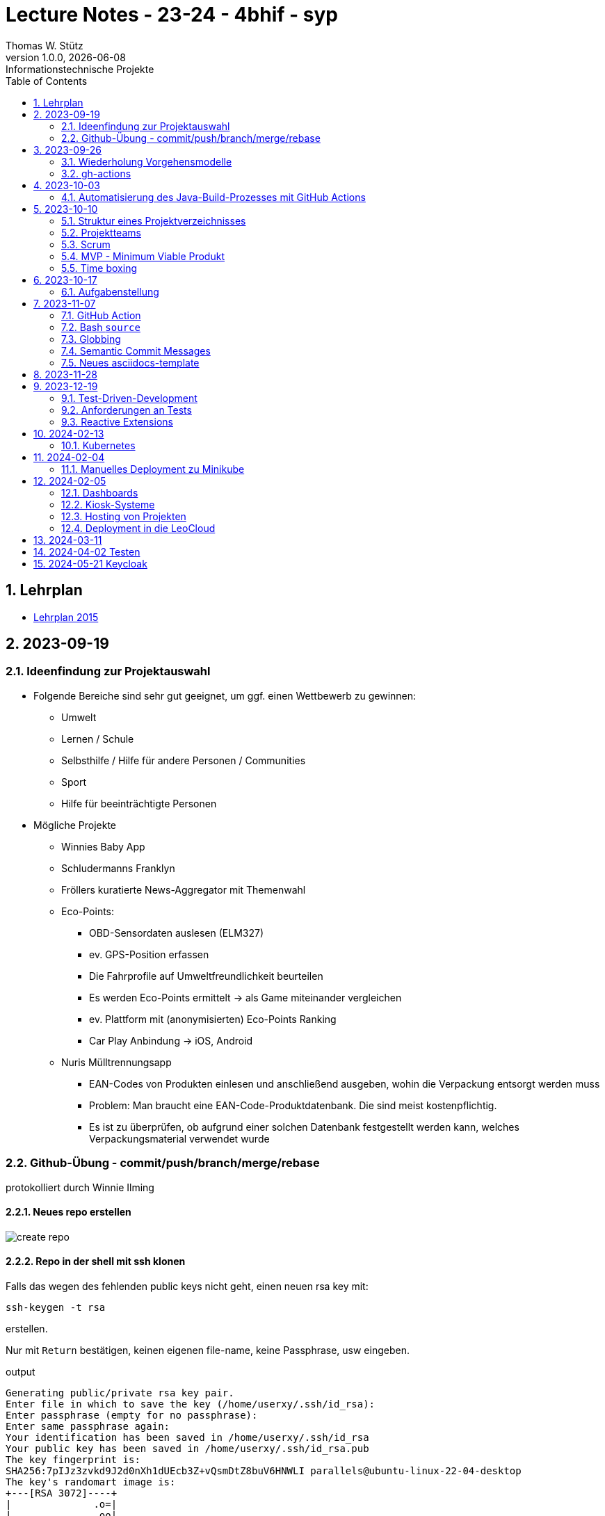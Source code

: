 = Lecture Notes - 23-24 - 4bhif - syp
Thomas W. Stütz
1.0.0, {docdate}: Informationstechnische Projekte
ifndef::imagesdir[:imagesdir: images]
//:toc-placement!:  // prevents the generation of the doc at this position, so it can be printed afterwards
:sourcedir: ../src/main/java
:icons: font
:sectnums:    // Nummerierung der Überschriften / section numbering
:toc: left
:experimental:

//Need this blank line after ifdef, don't know why...
ifdef::backend-html5[]

// print the toc here (not at the default position)
//toc::[]


== Lehrplan

* https://www.ris.bka.gv.at/Dokumente/Bundesnormen/NOR40237792/NOR40237792.pdf[Lehrplan 2015^]

// https://api.abc.berufsbildendeschulen.at/uploads/Lehrplaene_der_Hoeheren_technischen_und_gewerblichen_Lehranstalten_2015_Stand_14_09_2021_a028f44eda.pdf

// https://www.abc.berufsbildendeschulen.at/downloads/lehrplaene-technische-gewerbliche-und-kunstgewerbliche-schulen






== 2023-09-19

=== Ideenfindung zur Projektauswahl

* Folgende Bereiche sind sehr gut geeignet, um ggf. einen Wettbewerb zu gewinnen:

** Umwelt
** Lernen / Schule
** Selbsthilfe / Hilfe für andere Personen / Communities
** Sport
** Hilfe für beeinträchtigte Personen

* Mögliche Projekte

** Winnies Baby App
** Schludermanns Franklyn
** Fröllers kuratierte News-Aggregator mit Themenwahl
** Eco-Points:
*** OBD-Sensordaten auslesen (ELM327)
*** ev. GPS-Position erfassen
*** Die Fahrprofile auf Umweltfreundlichkeit beurteilen
*** Es werden Eco-Points ermittelt -> als Game miteinander vergleichen
*** ev. Plattform mit (anonymisierten) Eco-Points Ranking
*** Car Play Anbindung -> iOS, Android
** Nuris Mülltrennungsapp
*** EAN-Codes von Produkten einlesen und anschließend ausgeben, wohin die Verpackung entsorgt werden muss
*** Problem: Man braucht eine EAN-Code-Produktdatenbank. Die sind meist kostenpflichtig.
*** Es ist zu überprüfen, ob aufgrund einer solchen Datenbank festgestellt werden kann, welches Verpackungsmaterial verwendet wurde

=== Github-Übung - commit/push/branch/merge/rebase
protokolliert durch Winnie Ilming

==== Neues repo erstellen

image::create-repo.png[]

==== Repo in der shell mit ssh klonen

Falls das wegen des fehlenden public keys nicht geht, einen neuen rsa key mit:

[source, bash]
----
ssh-keygen -t rsa
----

erstellen.

Nur mit kbd:[Return] bestätigen, keinen eigenen file-name, keine Passphrase, usw eingeben.

.output
----
Generating public/private rsa key pair.
Enter file in which to save the key (/home/userxy/.ssh/id_rsa):
Enter passphrase (empty for no passphrase):
Enter same passphrase again:
Your identification has been saved in /home/userxy/.ssh/id_rsa
Your public key has been saved in /home/userxy/.ssh/id_rsa.pub
The key fingerprint is:
SHA256:7pIJz3zvkd9J2d0nXh1dUEcb3Z+vQsmDtZ8buV6HNWLI parallels@ubuntu-linux-22-04-desktop
The key's randomart image is:
+---[RSA 3072]----+
|              .o=|
|        .      oo|
|                =|
|            ...+=|
|        S    +O+o|
|    .  .  ..oE**=|
|     = o. .  o+*O|
|      B..  o +=+o|
|       o.oo . =o.|
+----[SHA256]-----+
----

* im Browser auf github.com rechts oben mit rechter Maustaste auf Icon klicken
* Settings
* SSH und GPG keys
* kbd:[New SSH key]
** Titel eintragen: zB my-ssh-key
** Mit copy-paste den Inhalt des public-keys (`id_rsa.pub`) in das Textfeld einfügen



image::add-key.png[]

image::add-new-ssh-key.png[]


==== Benutzerdaten zu git hinzufügen

[source, bash]
----
git config --global user.name [username]
----

die primary Email in github durch settings > emails herausfinden und in

[source, bash]
----
git config --global user.email [email]
----
einsetzen

==== Java Projekt erstellen

In dem geklonten projekt ein neues maven projekt erstellen

image::create-project.png[]

als group die umgekehrte Firmendomäne eingeben, in diesem Fall `at.htlleonding` (Leider sind keine Bindestriche erlaubt).

==== Eine Änderung im Projekt durchführen
* Eine neue README File erstellen und dann das Projekt committen mit der message "Initial commit"
* Das repo pushen
* Einen Partner in sein Projekt einladen
* mit intellij die pom.xml als projekt öffnen
* nachdem der Partner jetzt einen commit gepusht hat, kann man mit git pull das lokale repository updaten


==== Git Befehle (merge conflicts)
bei merge conflicts mit rebase lösen

[source, bash]
----
git pull --rebase
----

oder mit merge

[source, bash]
----
git pull --no-rebase
----
falls noch nicht committed wurde, kann durch
[source, bash]
----
git stash
----
die momentane Arbeit in einem eigenen Bereich verborgen werden um sie nach dem erfolgreichen Pull mit
[source, bash]
----
git stash pop
----

wieder in die Codebasis zu integrieren.

==== Feature Branches

einen branch erstellen mit

[source, bash]
----
git branch [branchname]
----
oder erstellen und gleich wechseln
[source, bash]
----
git checkout -b [branchname]
----
einen Branch wechseln
[source, bash]
----
git switch [branchname]
----

Bei Arbeiten auf einem feature branch immer wieder mit
[source, bash]
----
git (merge/rebase) main
----
den aktuellen stand des main branches auf den feature branch bringen

Wenn das Feature fertig gebaut wurde, muss der Branch wieder mit dem main branch gemerged werden. Dies kann durch manuelles mergen oder durch einen pull request stattfinden.

== 2023-09-26

=== Wiederholung Vorgehensmodelle

=== gh-actions

* https://www.scrum.org/learning-series/what-is-scrum[What is Scrum?^]
* https://devops.com/documentation-as-code-a-game-changer-for-devops-teams/
* https://dzone.com/articles/the-complete-introduction-to-cicd-1
* https://docs.github.com/en/actions/quickstart

image::folder-for-gh-actions.png[]

* jobs sind eine eigene Maschine
* jeder Job kann mehrere Steps ausführen
* jeder Step kann gh-sctions ausführen oder shell-Kommandos

[source,yaml]
----
name: GitHub Actions Demo
run-name: ${{ github.actor }} is testing out GitHub Actions 🚀
on: [push]
jobs:
  demo:
    runs-on: ubuntu-latest
    steps:
      - run: echo "🎉 The job was automatically triggered by a ${{ github.event_name }} event."
      - run: echo "🐧 This job is now running on a ${{ runner.os }} server hosted by GitHub!"
      - run: echo "🔎 The name of your branch is ${{ github.ref }} and your repository is ${{ github.repository }}."
      - name: Check out repository code
        uses: actions/checkout@v4
      - run: echo "💡 The ${{ github.repository }} repository has been cloned to the runner."
      - run: echo "🖥️ The workflow is now ready to test your code on the runner."
      - name: List files in the repository
        run: |
          ls ${{ github.workspace }}
          pwd
      - run: echo "🍏 This job's status is ${{ job.status }}."
----

==== Setup Java

* https://github.com/actions/setup-java

[source,yaml]
----
- uses: actions/setup-java@v3
  with:
    distribution: 'temurin' # See 'Supported distributions' for available options
    java-version: '17'
- run: java --version
----

==== Hausübung

* im Mikroprojekt eine gh-actions-pipeline erstellen, die eine Java Applikation baut und startet und "Hello World" ausgibt.


== 2023-10-03
Autor: Al Desoky

=== Automatisierung des Java-Build-Prozesses mit GitHub Actions

==== Ein Maven-Build-Prozess ausführen

 name: Build with Maven
        run: |
          mvn -B -DskipTests clean package
        working-directory: backend

* Dieser Codeabschnitt führt den Maven-Befehl aus, um ein Java-Projekt im Verzeichnis "backend" zu kompilieren und ein ausführbares Paket zu erstellen. Dabei werden Tests übersprungen *(-DskipTests)*, und der Befehl wird im Batch-Modus *(-B)* ausgeführt, ohne Benutzereingaben zu erwarten.

==== Maven cachen

 uses: actions/setup-java@v3
    with:
      distribution: 'temurin'
      cache: 'maven'
      java-version: '17'

* Hier haben wir die Maven-Abhängigkeiten gecached, um die Build-Zeit zu verkürzen und die Netzwerkbelastung zu reduzieren.

==== Den Inhalt des "target"-Verzeichnisses im "backend" auflisten

     name: list Folder Content
            run: |
            ls -l target
            working-directory: backend

* Dieser Codeabschnitt listet den Inhalt des "target"-Verzeichnisses auf, um zu überprüfen, ob das ausführbare Paket erstellt wurde.


== 2023-10-10

=== Struktur eines Projektverzeichnisses

[plantuml,dirtree]
----
@startsalt
{
{T
+ project-root
++ asciidocs (docs))
++ backend
++ frontend
++ k8s
}
}
@endsalt
----


=== Projektteams

[cols="50%,50%"]
|===
|Team |Members

|Winnies Baby App
a|
* Ilming Winnie
* Gruber Moritz
* Sonnleitner Lukas
* Berg Bajtik

|Schludermann Franklyn
a|
* Schludermann Julian
* Aichinger Tobias
* Cvijic Luka
* Schnalzenberger Arwed

|Fröllers kuratierte News-Aggregator mit Themenwahl
a|
* Fröller Felix
* Lehner David
* Nikolaus Alexander
* Cao Anton

|Eco-Points
a|
* Nestle Linus
* Salkovic Armin
* Daxlinger Oliver
* Al Desoky Abdullah
* Mali Laurent


|Nuris Mülltrennungsapp
a|
* Nurceski Said
* Balazs Balint
* Seifried Erik
* Breinesberger Markus

|===

=== Scrum

image::scrum-overview.png[]

https://www.scrum.org/resources/blog/scrum-auf-einem-blick-scrum-11-schritten-erklart[Quelle: scrum^]

=== MVP - Minimum Viable Produkt

* A minimum viable product (MVP) is a version of a product with just enough features to be usable by early customers who can then provide feedback for future product development. https://en.wikipedia.org/wiki/Minimum_viable_product[wikipedia^]

* https://www.agile-academy.com/de/product-owner/das-mvp-im-scrum/

image::https://www.agile-academy.com/media/pages/product-owner/das-mvp-im-scrum/66ffbfe1fa-1696599979/das-mvp-in-scrum-min-900x.webp[]


=== Time boxing

Timeboxing is a time management technique used in Scrum and Agile project management, where specific tasks are allocated fixed and realistic deadlines. This ensures efficient use of time to complete them within the defined periods, ranging from minutes to weeks or months based on task complexity. https://timeular.com/blog/timeboxing/[Timeboxing: Definition, Benefits, and How It Works^]


== 2023-10-17

=== Aufgabenstellung

* Quarkus packagen zu jar-File -> mit script
* mit docker push in das github package pushen

==  2023-11-07

=== GitHub Action

==== Jobs vs. Steps

Der Unterschied zwischen Jobs und Steps ist, dass Jobs gleichzeitig ablaufen und Steps hintereinander.

==== GitHub Runner

In der Cloud läuft eine virtuelle Maschine mit dem angegebenen Betriebssystem.

Das OS für den Runner kann wie folgt angegeben werden:

----
runs-on: ${{OS}}
----

Beispielsweise kann man `ubuntu-latest` verwenden.

==== Checkout

----
- uses: actions/checkout@v6
----

Dieser Befehlt kopiert alle Dateien/Ordner aus dem weiter oben angegebenen Branch des Repositorys in die virtuelle Maschine auf der die Action ausgeführt wird.

=== Bash `source`

Der `source`-Command liest und führt Befehle aus der Datei aus, die als Argument in der aktuellen Shell-Umgebung angegeben ist.
Es ist nützlich, um Funktionen, Variablen und Konfigurationsdateien in Shell-Skripte zu laden.

==== Syntax

[source,bash]
----
source filename [arguments]
----

==== Der Unterschied zwischen `./` und `source`

* `./script` führt das Skript als ausführbare Datei aus und startet eine neue Shell, um es auszuführen.
* `source script` liest und führt Befehle aus der Datei `script` in der aktuellen Shell-Umgebung aus.

=== Globbing

`\\**/*.adoc` ist ein sogenannter "Globbing-Ausdruck", der verwendet wird, um alle Dateien mit der Erweiterung ".adoc" in beliebigen Unterverzeichnissen eines Verzeichnisses zu erfassen.
Das "\**" repräsentiert "null oder mehr Verzeichnisse", und "*.adoc" steht für alle Dateinamen, die mit irgendetwas beginnen und mit ".adoc" enden.

=== Semantic Commit Messages

https://gist.github.com/joshbuchea/6f47e86d2510bce28f8e7f42ae84c716

bump ... increase version of library, ...


=== Neues asciidocs-template

https://github.com/htl-leonding-college/asciidoctor-html-template


== 2023-11-28

* https://google.github.io/styleguide/javaguide.html[Google Style Guide^]

* Asciidoctor Preamble

[source,asciidoc]
----
 = 4bhif - SEW - 1.Leistungsfeststellung
 :icons: font
 :experimental:
 ifndef::imagesdir[:imagesdir: images]
 ifdef::env-github[]
 :tip-caption: :bulb:
 :note-caption: :information_source:
 :important-caption: :heavy_exclamation_mark:
 :caution-caption: :fire:
 :warning-caption: :warning:
 endif::[]
----


== 2023-12-19

=== Test-Driven-Development


https://medium.com/sahibinden-technology/package-by-layer-vs-package-by-feature-7e89cde2ae3a[Package by Layer vs Package by Feature^]

=== Anforderungen an Tests

==== Tests müssen reproduzierbar und unabhängig sein

* Setup und TearDown Methoden


==== Abdeckungsgrad

* Das Builder Pattern ermöglicht einen hohen Abdeckungsgrad.

* Beim Builder-Pattern wird immer nur ein Typ (Klasse) erzeugt.

* https://github.com/caberger/unit-test-assignment[^]

* https://dev.to/pavanbelagatti/learn-how-to-setup-a-cicd-pipeline-from-scratch-for-a-go-application-4m69[Learn How to Setup a CI/CD Pipeline from Scratch^]


=== Reactive Extensions

* https://rxmarbles.com/

* https://redux.js.org/understanding/thinking-in-redux/three-principles[]
** Single source of truth
** State is read-only
** Changes are made with pure functions


== 2024-02-13

image::rollierendes-logging.png[]


image::leoenergy-demo-data-server.png[]


=== Kubernetes

==== Lokale k8s

* Minikube
* kind
* k3s

==== Geschichte der Containerisierung

* Docker hat eine Revolution in der Softwareentwicklung

* Ein Docker - Container hat folgende Vorteile
** Man ist unabhängig von der Umgebung
** Man kann zB mehrere Versionen einer DB parallel laufen lassen.

* Orchestrierung - mehrere Docker-Container werden koordiniert
** docker-compose


++++
<iframe width="560" height="315" src="https://www.youtube.com/embed/s_o8dwzRlu4?si=V3cVgGer7gxtg9xn" title="YouTube video player" frameborder="0" allow="accelerometer; autoplay; clipboard-write; encrypted-media; gyroscope; picture-in-picture; web-share" allowfullscreen></iframe>
++++


== 2024-02-04

=== Manuelles Deployment zu Minikube

----
./mvnw clean package
l target
cp src/main/docker/Dockerfile target
l target
docker build --tag ghcr.io/htl-leonding/backend:latest ./target
docker image ls
docker image prune
docker image ls
docker login ghcr.io
docker push ghcr.io/htl-leonding/backend:latest
minikube status
minikube delete
minikube start
minikube dashboard
kubectl apply -f ./k8s/postgres.yaml
kubectl apply -f appsrv.yaml
kubectl apply -f ./k8s/appsrv.yaml
./mvnw clean package
cp src/main/docker/Dockerfile target
docker build --tag ghcr.io/htl-leonding/backend:latest ./target
docker image ls
docker push ghcr.io/htl-leonding/backend:latest
kubectl rollout restart deployment appsrv
./mvnw clean package
cp src/main/docker/Dockerfile target
docker build --tag ghcr.io/htl-leonding/backend:latest ./target
docker push ghcr.io/htl-leonding/backend:latest
kubectl rollout restart deployment appsrv
kubectl port-forward appsrv-67464f9c4d-sr4cx 8080:8080
kubectl port-forward appsrv-5684cc66c8-n6tcg 8080:8080
kubectl port-forward appsrv-67464f9c4d-sr4cx 8080:8080
brew update && brew upgrade && brew upgrade --cask
cd
cd .kube
l
cat config
ll
l
minikube stop
cat config
cat ~/.zsh_history
----

== 2024-02-05

=== Dashboards

* Die Indikatoren und Kennzahlen in Dashboards sollen nicht nur den aktuellen Wert anzeigen, sondern dem Betrachter eine Orientierung bieten.
Folgende Fragen werden beantwortet:
** Ist der Wert "gut" oder "schlecht"?
** Alternativ: Hat sich der Wert zur Vor-Periode verändert?
** Kann durch "Traffic Lighting" informativ dargestellt werden.
+
image::traffic-lighting.png[]



* Definition:
** Indikator: Ist ein einzelner Wert (gemessen, gewogen, gezählt) zB Kosten, Umsatz, Kündigungsrate
** Kennzahl: Wird aus Indikatoren und anderen Kennzahlen berechnet zB ROI



=== Kiosk-Systeme

* interaktiv
* nicht-interaktiv

https://www.linkedin.com/pulse/what-kiosk-types-benefits-examples-jimmy-wang/[What Is a Kiosk ? Types, Benefits & Examples^]



=== Hosting von Projekten

* Oracle VM
* VM vom Sysadmin
* LeoCloud


=== Deployment in die LeoCloud


== 2024-03-11

++++
<iframe width="560" height="315" src="https://www.youtube.com/embed/0swOh5C3OVM?si=gB0FcsP3anrOkmLx" title="YouTube video player" frameborder="0" allow="accelerometer; autoplay; clipboard-write; encrypted-media; gyroscope; picture-in-picture; web-share" allowfullscreen></iframe>
++++



== 2024-04-02 Testen

image::tests-in-projekten.png[]

image::v-modell.png[]

image::klassisch-vs-agil.png[]

image::grobentwurf.png[]

image::regressionstests.png[]

image::testplan.png[]

image::test02.png[]



== 2024-05-21 Keycloak


* IAM - Identity and Access Management

** Authentification (Wer bin ich?)
** Authorization (Was darf ich?)

* Alternativen zu Keycloak

** Authentik
** Authelia
** Auth0 (kommerziell)
** Okta (kommerziell)


* Hosting-Varianten
** Hosting on-premise
** für jedes deployment (k8s) einen eigenen keycloak Server
** externes Hosting



* Quellen

** https://www.youtube.com/watch?v=6ye4lP9EA2Y









